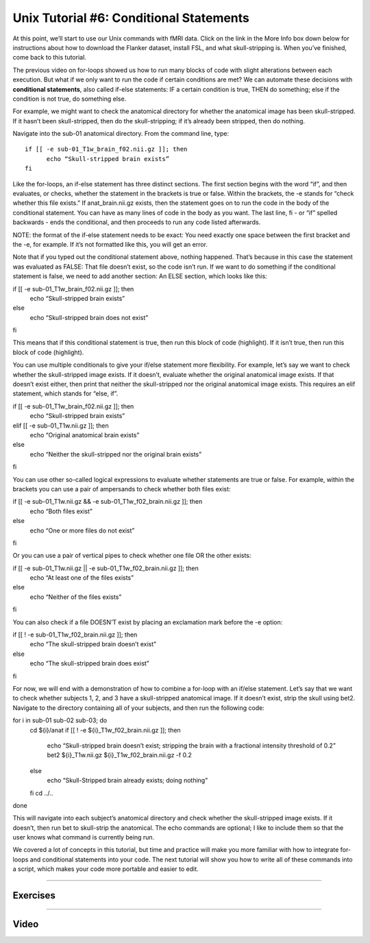 .. _Unix_06_IfElse:

.. note

  Topics covered: conditionals, if/else statements
  
  Commands covered: if/else, -e, ! -e, elif
  
.. note

  5.17.2019 Right now this is just a transcription of the video screenplay; will be removing some of these examples from the video, and keeping them here instead.

=============
Unix Tutorial #6: Conditional Statements
=============

At this point, we’ll start to use our Unix commands with fMRI data. Click on the link in the More Info box down below for instructions about how to download the Flanker dataset, install FSL, and what skull-stripping is. When you’ve finished, come back to this tutorial.

The previous video on for-loops showed us how to run many blocks of code with slight alterations between each execution. But what if we only want to run the code if certain conditions are met? We can automate these decisions with **conditional statements**, also called if-else statements: IF a certain condition is true, THEN do something; else if the condition is not true, do something else.

For example, we might want to check the anatomical directory for whether the anatomical image has been skull-stripped. If it hasn’t been skull-stripped, then do the skull-stripping; if it’s already been stripped, then do nothing.

Navigate into the sub-01 anatomical directory. From the command line, type:

::

  if [[ -e sub-01_T1w_brain_f02.nii.gz ]]; then
  	echo “Skull-stripped brain exists”
  fi

Like the for-loops, an if-else statement has three distinct sections. The first section begins with the word “if”, and then evaluates, or checks, whether the statement in the brackets is true or false. Within the brackets, the -e stands for “check whether this file exists.” If anat_brain.nii.gz exists, then the statement goes on to run the code in the body of the conditional statement. You can have as many lines of code in the body as you want. The last line, fi - or “if” spelled backwards - ends the conditional, and then proceeds to run any code listed afterwards.

NOTE: the format of the if-else statement needs to be exact: You need exactly one space between the first bracket and the -e, for example. If it’s not formatted like this, you will get an error.

Note that if you typed out the conditional statement above, nothing happened. That’s because in this case the statement was evaluated as FALSE: That file doesn’t exist, so the code isn’t run. If we want to do something if the conditional statement is false, we need to add another section: An ELSE section, which looks like this:

::

if [[ -e sub-01_T1w_brain_f02.nii.gz ]]; then
	echo “Skull-stripped brain exists”
else
	echo “Skull-stripped brain does not exist”
fi

This means that if this conditional statement is true, then run this block of code (highlight). If it isn’t true, then run this block of code (highlight).

You can use multiple conditionals to give your if/else statement more flexibility. For example, let’s say we want to check whether the skull-stripped image exists. If it doesn’t, evaluate whether the original anatomical image exists. If that doesn’t exist either, then print that neither the skull-stripped nor the original anatomical image exists. This requires an elif statement, which stands for “else, if”. 

::

if [[ -e sub-01_T1w_brain_f02.nii.gz ]]; then
	echo “Skull-stripped brain exists”
elif [[ -e sub-01_T1w.nii.gz ]]; then
	echo “Original anatomical brain exists”
else
	echo “Neither the skull-stripped nor the original brain exists”
fi

You can use other so-called logical expressions to evaluate whether statements are true or false. For example, within the brackets you can use a pair of ampersands to check whether both files exist:

::

if [[ -e sub-01_T1w.nii.gz && -e sub-01_T1w_f02_brain.nii.gz ]]; then
	echo “Both files exist”
else
	echo “One or more files do not exist”
fi

Or you can use a pair of vertical pipes to check whether one file OR the other exists:

::

if [[ -e sub-01_T1w.nii.gz || -e sub-01_T1w_f02_brain.nii.gz ]]; then
	echo “At least one of the files exists”
else
	echo “Neither of the files exists”
fi

You can also check if a file DOESN’T exist by placing an exclamation mark before the -e option:

::

if [[ ! -e sub-01_T1w_f02_brain.nii.gz ]]; then
	echo “The skull-stripped brain doesn’t exist”
else
	echo “The skull-stripped brain does exist”
fi

For now, we will end with a demonstration of how to combine a for-loop with an if/else statement. Let’s say that we want to check whether subjects 1, 2, and 3 have a skull-stripped anatomical image. If it doesn’t exist, strip the skull using bet2. Navigate to the directory containing all of your subjects, and then run the following code:

::

for i in sub-01 sub-02 sub-03; do
	cd ${i}/anat
	if [[ ! -e ${i}_T1w_f02_brain.nii.gz ]]; then
		echo “Skull-stripped brain doesn’t exist; stripping the brain with a fractional intensity threshold of 0.2”
		bet2 ${i}_T1w.nii.gz ${i}_T1w_f02_brain.nii.gz -f 0.2
	else
		echo “Skull-Stripped brain already exists; doing nothing”
	fi
	cd ../..
done

This will navigate into each subject’s anatomical directory and check whether the skull-stripped image exists. If it doesn’t, then run bet to skull-strip the anatomical. The echo commands are optional; I like to include them so that the user knows what command is currently being run.

We covered a lot of concepts in this tutorial, but time and practice will make you more familiar with how to integrate for-loops and conditional statements into your code. The next tutorial will show you how to write all of these commands into a script, which makes your code more portable and easier to edit.


----------


Exercises
*******



--------


Video
********
